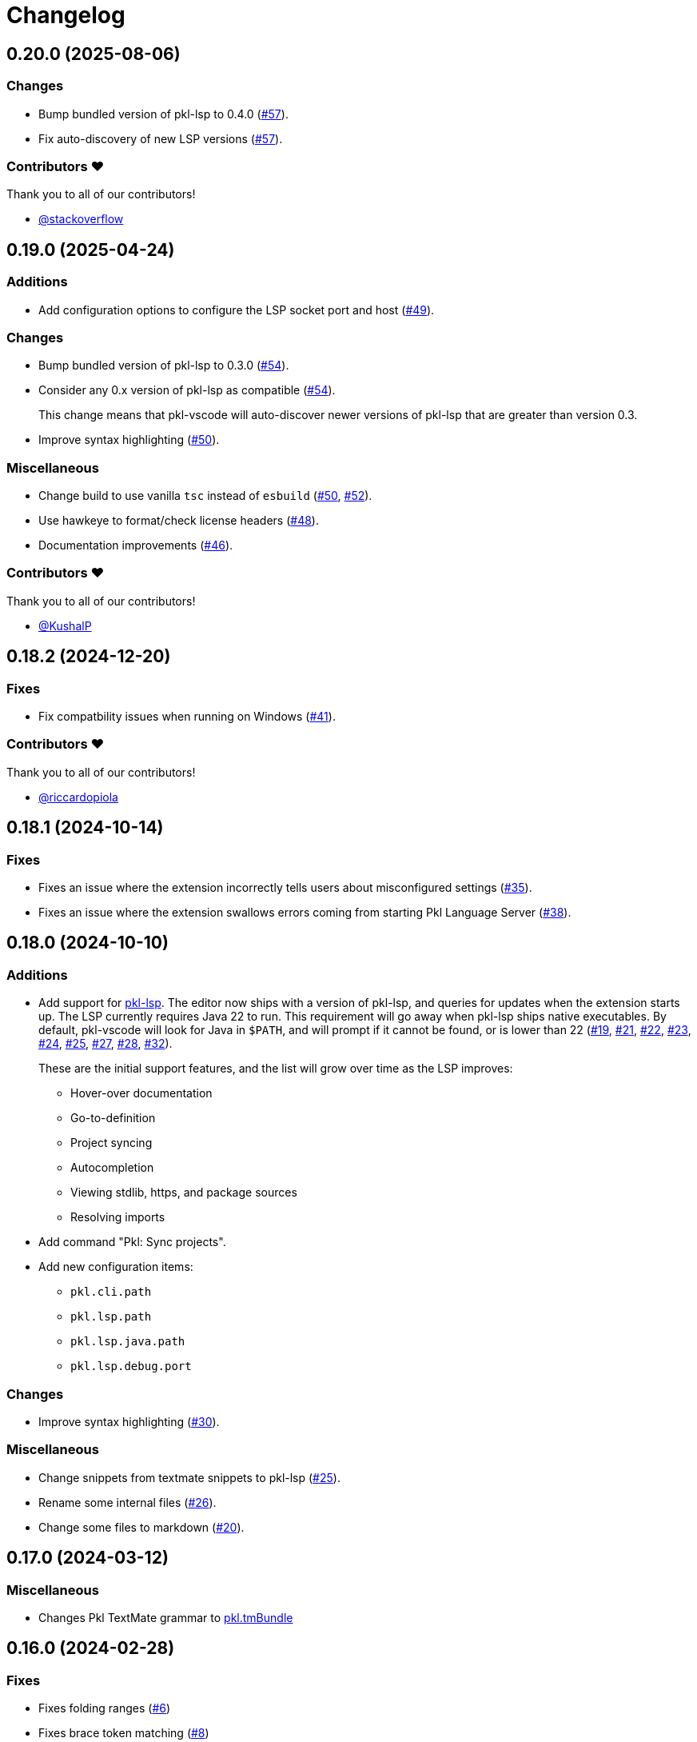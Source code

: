 = Changelog

[[release-0.20.0]]
== 0.20.0 (2025-08-06)

=== Changes

* Bump bundled version of pkl-lsp to 0.4.0 (https://github.com/apple/pkl-vscode/pull/57[#57]).
* Fix auto-discovery of new LSP versions (https://github.com/apple/pkl-vscode/pull/57[#57]).

=== Contributors ❤️

Thank you to all of our contributors!

* https://github.com/stackoverflow[@stackoverflow]

[[release-0.19.0]]
== 0.19.0 (2025-04-24)

=== Additions

* Add configuration options to configure the LSP socket port and host (https://github.com/apple/pkl-vscode/pull/49[#49]).

=== Changes

* Bump bundled version of pkl-lsp to 0.3.0 (https://github.com/apple/pkl-vscode/pull/54[#54]).
* Consider any 0.x version of pkl-lsp as compatible (https://github.com/apple/pkl-vscode/pull/54[#54]).
+
This change means that pkl-vscode will auto-discover newer versions of pkl-lsp that are greater than version 0.3.
* Improve syntax highlighting (https://github.com/apple/pkl-vscode/pull/50[#50]).

=== Miscellaneous

* Change build to use vanilla `tsc` instead of `esbuild` (https://github.com/apple/pkl-vscode/pull/50[#50], https://github.com/apple/pkl-vscode/pull/52[#52]).
* Use hawkeye to format/check license headers (https://github.com/apple/pkl-vscode/pull/48[#48]).
* Documentation improvements (https://github.com/apple/pkl-vscode/pull/46[#46]).

=== Contributors ❤️

Thank you to all of our contributors!

* https://github.com/KushalP[@KushalP]

[[release-0.18.2]]
== 0.18.2 (2024-12-20)

=== Fixes

* Fix compatbility issues when running on Windows (https://github.com/apple/pkl-vscode/pull/41[#41]).

=== Contributors ❤️

Thank you to all of our contributors!

* link:https://github.com/riccardopiola[@riccardopiola]

[[release-0.18.1]]
== 0.18.1 (2024-10-14)

=== Fixes

* Fixes an issue where the extension incorrectly tells users about misconfigured settings (https://github.com/apple/pkl-vscode/pull/35[#35]).
* Fixes an issue where the extension swallows errors coming from starting Pkl Language Server (https://github.com/apple/pkl-vscode/pull/38[#38]).

[[release-0.18.0]]
== 0.18.0 (2024-10-10)

=== Additions

* Add support for xref:lsp:ROOT:index.adoc[pkl-lsp]. The editor now ships with a version of pkl-lsp, and queries for updates when the extension starts up. The LSP currently requires Java 22 to run. This requirement will go away when pkl-lsp ships native executables. By default, pkl-vscode will look for Java in `$PATH`, and will prompt if it cannot be found, or is lower than 22 (https://github.com/apple/pkl-vscode/pull/19[#19], https://github.com/apple/pkl-vscode/pull/21[#21], https://github.com/apple/pkl-vscode/pull/22[#22], https://github.com/apple/pkl-vscode/pull/23[#23], https://github.com/apple/pkl-vscode/pull/24[#24], https://github.com/apple/pkl-vscode/pull/25[#25], https://github.com/apple/pkl-vscode/pull/27[#27], https://github.com/apple/pkl-vscode/pull/28[#28], https://github.com/apple/pkl-vscode/pull/32[#32]).
+
These are the initial support features, and the list will grow over time as the LSP improves:

** Hover-over documentation
** Go-to-definition
** Project syncing
** Autocompletion
** Viewing stdlib, https, and package sources
** Resolving imports

* Add command "Pkl: Sync projects".
* Add new configuration items:
** `pkl.cli.path`
** `pkl.lsp.path`
** `pkl.lsp.java.path`
** `pkl.lsp.debug.port`

=== Changes

* Improve syntax highlighting (https://github.com/apple/pkl-vscode/pull/30[#30]).

=== Miscellaneous

* Change snippets from textmate snippets to pkl-lsp (https://github.com/apple/pkl-vscode/pull/25[#25]).
* Rename some internal files (https://github.com/apple/pkl-vscode/pull/26[#26]).
* Change some files to markdown (https://github.com/apple/pkl-vscode/pull/20[#20]).

[[release-0.17.0]]
== 0.17.0 (2024-03-12)

=== Miscellaneous

* Changes Pkl TextMate grammar to link:https://github.com/apple/pkl.tmbundle[pkl.tmBundle]

[[release-0.16.0]]
== 0.16.0 (2024-02-28)

=== Fixes

* Fixes folding ranges (link:https://github.com/apple/pkl-vscode/pull/6[#6])
* Fixes brace token matching (link:https://github.com/apple/pkl-vscode/pull/8[#8])

=== Miscellaneous

* Changes Pkl download link to GitHub (CI) (link:https://github.com/apple/pkl-vscode/pull/3[#3])

=== Contributors ❤️

Thank you to all the contributors for this release!

* link:https://github.com/RedCMD[@RedCMD]

[[release-0.15.0]]
== 0.15.0 (2024-02-02)

Initial release